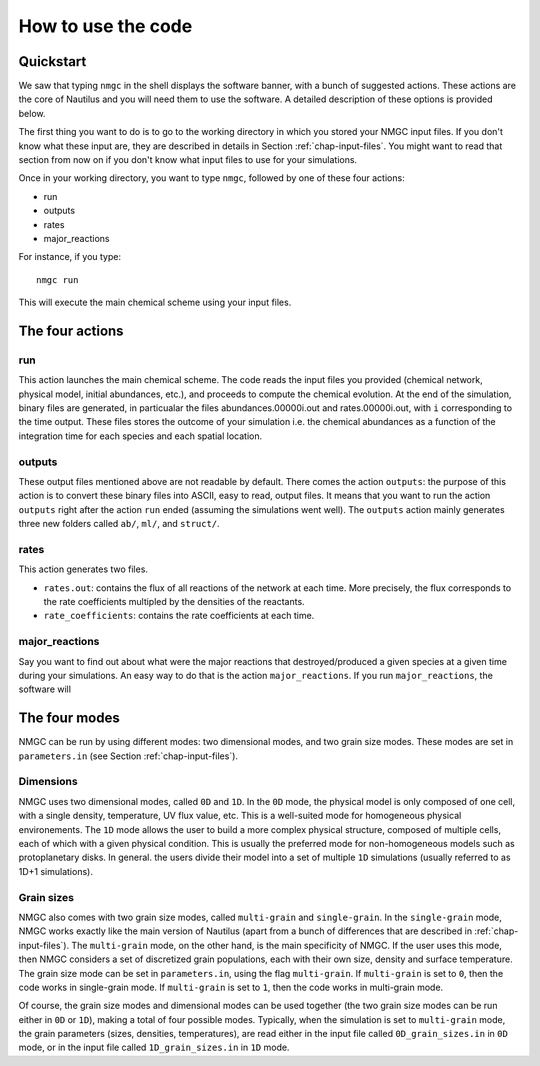 How to use the code
************


Quickstart
=================

We saw that typing ``nmgc`` in the shell displays the software banner, with a bunch of suggested actions. These actions are the core of Nautilus and you will need them to use the software. 
A detailed description of these options is provided below.


The first thing you want to do is to go to the working directory in which you stored your NMGC input files.
If you don't know what these input are, they are described in details in Section :ref:`chap-input-files`. 
You might want to read that section from now on if you don't know what input files to use for your simulations.

Once in your working directory, you want to type ``nmgc``, followed by one of these four actions:

* run
* outputs
* rates
* major_reactions

For instance, if you type::

    nmgc run

This will execute the main chemical scheme using your input files.

The four actions
=================

run
---------------------
This action launches the main chemical scheme. The code reads the input files you provided (chemical network, physical model, initial abundances, etc.), and proceeds to
compute the chemical evolution. At the end of the simulation, binary files are generated, in particualar the files abundances.00000i.out and rates.00000i.out, with ``i`` corresponding to
the time output. These files stores the outcome of your simulation i.e. the chemical abundances as a function of the integration time for each species and each spatial location.

outputs
---------------------
These output files mentioned above are not readable by default. There comes the action ``outputs``: the purpose of this action is to convert these binary files into ASCII, easy to read, output files.
It means that you want to run the action ``outputs`` right after the action ``run`` ended (assuming the simulations went well). 
The ``outputs`` action mainly generates three new folders called ``ab/``, ``ml/``, and ``struct/``.  

rates
---------------------
This action generates two files. 

* ``rates.out``: contains the flux of all reactions of the network at each time. More precisely, the flux corresponds to the rate coefficients multipled by the densities of the reactants.

* ``rate_coefficients``: contains the rate coefficients at each time.


major_reactions
---------------------
Say you want to find out about what were the major reactions that destroyed/produced a given species at a given time during your simulations. An easy way to do that is the action ``major_reactions``.  
If you run ``major_reactions``, the software will 


The four modes
=================
NMGC can be run by using different modes: two dimensional modes, and two grain size modes. These modes are set in ``parameters.in`` (see Section :ref:`chap-input-files`).

Dimensions
---------------------
NMGC uses two dimensional modes, called ``0D`` and ``1D``. In the ``0D`` mode, the physical model is only composed of one cell, with a single density, temperature, UV flux value, etc. This is a well-suited mode for homogeneous physical environements.
The ``1D`` mode allows the user to build a more complex physical structure, composed of multiple cells, each of which with a given physical condition. This is usually the preferred mode for non-homogeneous models such as protoplanetary disks. In general. the users divide their model into a set of multiple ``1D`` simulations (usually referred to as 1D+1 simulations).

Grain sizes
---------------------
NMGC also comes with two grain size modes, called ``multi-grain`` and ``single-grain``. In the ``single-grain`` mode, NMGC works exactly like the main version of Nautilus (apart from a bunch of differences that are described in :ref:`chap-input-files`). 
The ``multi-grain`` mode, on the other hand, is the main specificity of NMGC. If the user uses this mode, then NMGC considers a set of discretized grain populations, each with their own size, density and surface temperature.
The grain size mode can be set in ``parameters.in``, using the flag ``multi-grain``. If ``multi-grain`` is set to ``0``, then the code works in single-grain mode. If ``multi-grain`` is set to ``1``, then the code works in multi-grain mode. 

Of course, the grain size modes and dimensional modes can be used together (the two grain size modes can be run either in ``0D`` or ``1D``), making a total of four possible modes. 
Typically, when the simulation is set to ``multi-grain`` mode, the grain parameters (sizes, densities, temperatures), are read either in the input file called ``0D_grain_sizes.in`` in ``0D`` mode, or in the input file called ``1D_grain_sizes.in`` in ``1D`` mode.
